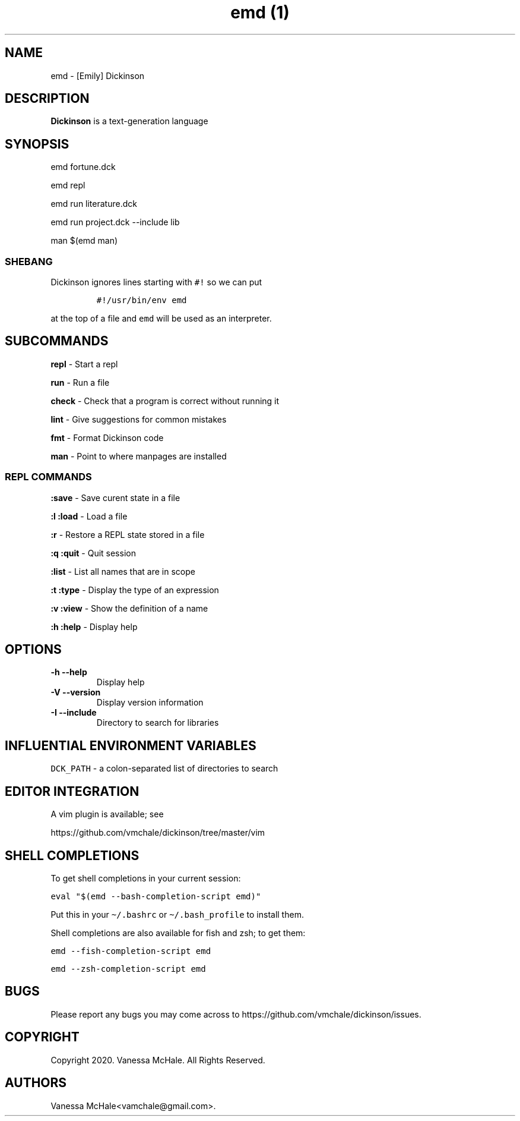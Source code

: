 .\" Automatically generated by Pandoc 2.10.1
.\"
.TH "emd (1)" "" "" "" ""
.hy
.SH NAME
.PP
emd - [Emily] Dickinson
.SH DESCRIPTION
.PP
\f[B]Dickinson\f[R] is a text-generation language
.SH SYNOPSIS
.PP
emd fortune.dck
.PP
emd repl
.PP
emd run literature.dck
.PP
emd run project.dck --include lib
.PP
man $(emd man)
.SS SHEBANG
.PP
Dickinson ignores lines starting with \f[C]#!\f[R] so we can put
.IP
.nf
\f[C]
#!/usr/bin/env emd
\f[R]
.fi
.PP
at the top of a file and \f[C]emd\f[R] will be used as an interpreter.
.SH SUBCOMMANDS
.PP
\f[B]repl\f[R] - Start a repl
.PP
\f[B]run\f[R] - Run a file
.PP
\f[B]check\f[R] - Check that a program is correct without running it
.PP
\f[B]lint\f[R] - Give suggestions for common mistakes
.PP
\f[B]fmt\f[R] - Format Dickinson code
.PP
\f[B]man\f[R] - Point to where manpages are installed
.SS REPL COMMANDS
.PP
\f[B]:save\f[R] - Save curent state in a file
.PP
\f[B]:l\f[R] \f[B]:load\f[R] - Load a file
.PP
\f[B]:r\f[R] - Restore a REPL state stored in a file
.PP
\f[B]:q\f[R] \f[B]:quit\f[R] - Quit session
.PP
\f[B]:list\f[R] - List all names that are in scope
.PP
\f[B]:t\f[R] \f[B]:type\f[R] - Display the type of an expression
.PP
\f[B]:v\f[R] \f[B]:view\f[R] - Show the definition of a name
.PP
\f[B]:h\f[R] \f[B]:help\f[R] - Display help
.SH OPTIONS
.TP
\f[B]-h\f[R] \f[B]--help\f[R]
Display help
.TP
\f[B]-V\f[R] \f[B]--version\f[R]
Display version information
.TP
\f[B]-I\f[R] \f[B]--include\f[R]
Directory to search for libraries
.SH INFLUENTIAL ENVIRONMENT VARIABLES
.PP
\f[C]DCK_PATH\f[R] - a colon-separated list of directories to search
.SH EDITOR INTEGRATION
.PP
A vim plugin is available; see
.PP
https://github.com/vmchale/dickinson/tree/master/vim
.SH SHELL COMPLETIONS
.PP
To get shell completions in your current session:
.PP
\f[C]eval \[dq]$(emd --bash-completion-script emd)\[dq]\f[R]
.PP
Put this in your \f[C]\[ti]/.bashrc\f[R] or
\f[C]\[ti]/.bash_profile\f[R] to install them.
.PP
Shell completions are also available for fish and zsh; to get them:
.PP
\f[C]emd --fish-completion-script emd\f[R]
.PP
\f[C]emd --zsh-completion-script emd\f[R]
.SH BUGS
.PP
Please report any bugs you may come across to
https://github.com/vmchale/dickinson/issues.
.SH COPYRIGHT
.PP
Copyright 2020.
Vanessa McHale.
All Rights Reserved.
.SH AUTHORS
Vanessa McHale<vamchale@gmail.com>.
